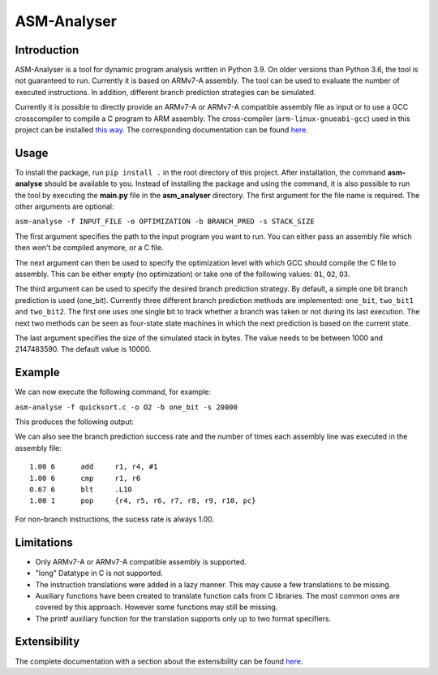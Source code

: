 ASM-Analyser
============

Introduction
------------

ASM-Analyser is a tool for dynamic program analysis written in Python 3.9. On older versions than Python 3.6, the tool is not guaranteed to run. Currently it is based on ARMv7-A assembly. The tool can be used to evaluate the number of executed  instructions. In addition, different branch prediction strategies can be simulated.

Currently it is possible to directly provide an ARMv7-A or ARMv7-A compatible assembly file as input or to use a GCC crosscompiler to compile a C program to ARM assembly. The cross-compiler (``arm-linux-gnueabi-gcc``) used in this project can be installed `this way <https://www.acmesystems.it/arm9_toolchain>`__. The corresponding documentation can be found `here <https://gcc.gnu.org/onlinedocs/gcc/ARM-Options.html>`__.

Usage
-----
To install the package, run ``pip install .`` in the root directory of this project. After installation, the command **asm-analyse** should be available to you. Instead of installing the package and using the command, it is also possible to run the tool by executing the **main.py** file in the **asm_analyser** directory. The first argument for the file name is required. The other arguments are optional:

``asm-analyse -f INPUT_FILE -o OPTIMIZATION -b BRANCH_PRED -s STACK_SIZE``

The first argument specifies the path to the input program you want to run. You can either pass an assembly file which then won't be compiled anymore, or a C file.

The next argument can then be used to specify the optimization level with which GCC should compile the C file to assembly. This can be either empty (no optimization) or take one of the following values: ``O1``, ``O2``, ``O3``.

The third argument can be used to specify the desired branch prediction strategy. By default, a simple one bit branch prediction is used (one_bit). Currently three different branch prediction methods are implemented: ``one_bit``, ``two_bit1`` and ``two_bit2``. The first one uses one single bit to track whether a branch was taken or not during its last execution. The next two methods can be seen as four-state state machines in which the next prediction is based on the current state.

The last argument specifies the size of the simulated stack in bytes. The value needs to be between 1000 and 2147483590. The default value is 10000.

Example
------- 

We can now execute the following command, for example:

``asm-analyse -f quicksort.c -o O2 -b one_bit -s 20000``

This produces the following output:

.. image:: docs/sample_console.png

We can also see the branch prediction success rate and the number of times each assembly line was executed in the assembly file::

    1.00 6 	add	r1, r4, #1
    1.00 6 	cmp	r1, r6
    0.67 6 	blt	.L10
    1.00 1 	pop	{r4, r5, r6, r7, r8, r9, r10, pc}

For non-branch instructions, the sucess rate is always 1.00.

Limitations
-----------

- Only ARMv7-A or ARMv7-A compatible assembly is supported.
- "long" Datatype in C is not supported.
- The instruction translations were added in a lazy manner. This may cause a few translations to be missing.
- Auxiliary functions have been created to translate function calls from C libraries. The most common ones are covered by this approach. However some functions may still be missing.
- The printf auxiliary function for the translation supports only up to two format specifiers.

Extensibility
-------------

The complete documentation with a section about the extensibility can be found `here <https://asm-analyser.readthedocs.io/en/latest/pages/extensibility.html>`__.